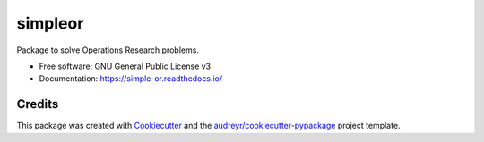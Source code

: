 ========
simpleor
========


.. image:: https://img.shields.io/pypi/v/simpleor.svg
        :target: https://pypi.python.org/pypi/simpleor


.. image:: https://readthedocs.org/projects/simpleor/badge/?version=latest
        :target: https://simple-or.readthedocs.io/en/latest/?badge=latest
        :alt: Documentation Status



Package to solve Operations Research problems.


* Free software: GNU General Public License v3
* Documentation: https://simple-or.readthedocs.io/

Credits
-------

This package was created with Cookiecutter_ and the `audreyr/cookiecutter-pypackage`_ project template.

.. _Cookiecutter: https://github.com/audreyr/cookiecutter
.. _`audreyr/cookiecutter-pypackage`: https://github.com/audreyr/cookiecutter-pypackage
